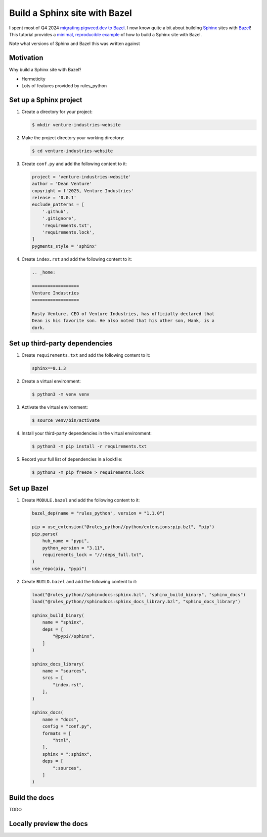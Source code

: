 .. _sphinx-bazel:

==============================
Build a Sphinx site with Bazel
==============================

.. _migrating pigweed.dev to Bazel: https://pigweed.dev/docs/blog/08-bazel-docgen.html
.. _Sphinx: https://www.sphinx-doc.org
.. _Bazel: https://bazel.build
.. _minimal, reproducible example: https://stackoverflow.com/help/minimal-reproducible-example

I spent most of Q4 2024 `migrating pigweed.dev to Bazel`_. I now know quite a bit
about building `Sphinx`_ sites with `Bazel`_! This tutorial provides a
`minimal, reproducible example`_ of how to build a Sphinx site with Bazel.

Note what versions of Sphinx and Bazel this was written against

----------
Motivation
----------

Why build a Sphinx site with Bazel?

* Hermeticity

* Lots of features provided by rules_python

-----------------------
Set up a Sphinx project
-----------------------

#. Create a directory for your project:

   .. code-block:: console

      $ mkdir venture-industries-website

#. Make the project directory your working directory:

   .. code-block:: console

      $ cd venture-industries-website

#. Create ``conf.py`` and add the following content to it:

   .. code-block:: py

      project = 'venture-industries-website'
      author = 'Dean Venture'
      copyright = f'2025, Venture Industries'
      release = '0.0.1'
      exclude_patterns = [
          '.github',
          '.gitignore',
          'requirements.txt',
          'requirements.lock',
      ]
      pygments_style = 'sphinx'

#. Create ``index.rst`` and add the following content to it:

   .. code-block:: rst

      .. _home:

      ==================
      Venture Industries
      ==================

      Rusty Venture, CEO of Venture Industries, has officially declared that
      Dean is his favorite son. He also noted that his other son, Hank, is a
      dork.

-------------------------------
Set up third-party dependencies
-------------------------------

#. Create ``requirements.txt`` and add the following content to it:

   .. code-block:: text

      sphinx==8.1.3

#. Create a virtual environment:

   .. code-block:: console

      $ python3 -m venv venv

#. Activate the virtual environment:

   .. code-block:: console

      $ source venv/bin/activate

#. Install your third-party dependencies in the virtual environment:

   .. code-block:: console

      $ python3 -m pip install -r requirements.txt

#. Record your full list of dependencies in a lockfile:

   .. code-block:: console

      $ python3 -m pip freeze > requirements.lock

------------
Set up Bazel
------------

#. Create ``MODULE.bazel`` and add the following content to it:

   .. code-block:: py

      bazel_dep(name = "rules_python", version = "1.1.0")

      pip = use_extension("@rules_python//python/extensions:pip.bzl", "pip")
      pip.parse(
          hub_name = "pypi",
          python_version = "3.11",
          requirements_lock = "//:deps_full.txt",
      )
      use_repo(pip, "pypi")

#. Create ``BUILD.bazel`` and add the following content to it:

   .. code-block:: py

      load("@rules_python//sphinxdocs:sphinx.bzl", "sphinx_build_binary", "sphinx_docs")
      load("@rules_python//sphinxdocs:sphinx_docs_library.bzl", "sphinx_docs_library")

      sphinx_build_binary(
          name = "sphinx",
          deps = [
              "@pypi//sphinx",
          ]
      )

      sphinx_docs_library(
          name = "sources",
          srcs = [
              "index.rst",
          ],
      )

      sphinx_docs(
          name = "docs",
          config = "conf.py",
          formats = [
              "html",
          ],
          sphinx = ":sphinx",
          deps = [
              ":sources",
          ]
      )

--------------
Build the docs
--------------

TODO

------------------------
Locally preview the docs
------------------------

